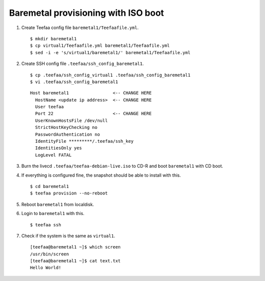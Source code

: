 Baremetal provisioning with ISO boot
====================================

1. Create Teefaa config file ``baremetal1/Teefaafile.yml``. ::

   $ mkdir baremetal1
   $ cp virtual1/Teefaafile.yml baremetal1/Teefaafile.yml
   $ sed -i -e 's/virtual1/baremetal1/' baremetal1/Teefaafile.yml

2. Create SSH config file ``.teefaa/ssh_config_baremetal1``. ::

    $ cp .teefaa/ssh_config_virtual1 .teefaa/ssh_config_baremetal1
    $ vi .teefaa/ssh_config_baremetal1

  ::
    
    Host baremetal1                 <-- CHANGE HERE
      HostName <update ip address>  <-- CHANGE HERE
      User teefaa
      Port 22                       <-- CHANGE HERE
      UserKnownHostsFile /dev/null
      StrictHostKeyChecking no
      PasswordAuthentication no
      IdentityFile *********/.teefaa/ssh_key
      IdentitiesOnly yes
      LogLevel FATAL

3. Burn the livecd ``.teefaa/teefaa-debian-live.iso`` to CD-R and boot
   ``baremetal1`` with CD boot.

4. If everything is configured fine, the snapshot should be able to install with this. ::

   $ cd baremetal1
   $ teefaa provision --no-reboot

5. Reboot ``baremetal1`` from localdisk.

6. Login to ``baremetal1`` with this. ::

      $ teefaa ssh

7. Check if the system is the same as ``virtual1``. ::

      [teefaa@baremetal1 ~]$ which screen
      /usr/bin/screen
      [teefaa@baremetal1 ~]$ cat text.txt
      Hello World!
